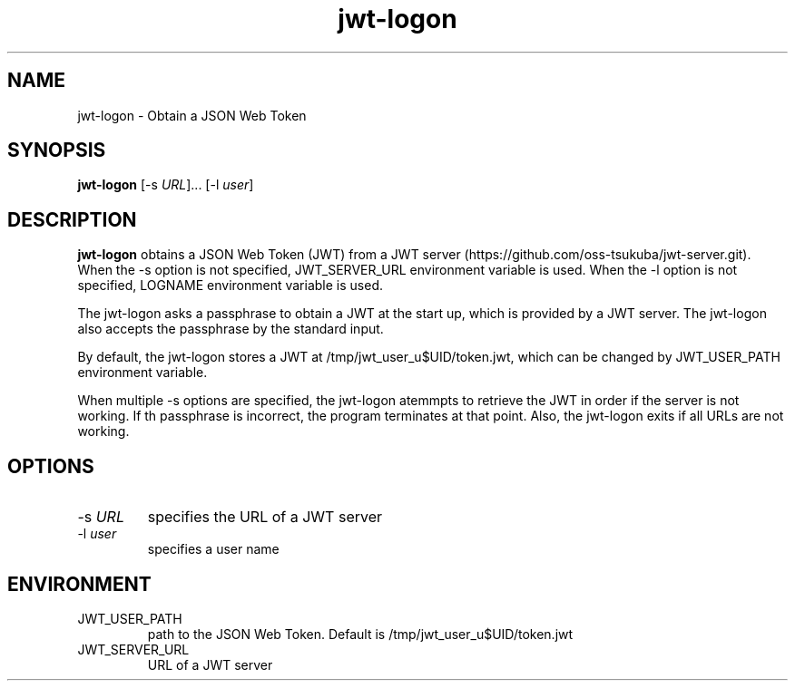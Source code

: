 .\" Automatically generated by Pandoc 2.9.2.1
.\"
.TH "jwt-logon" "1" "September 2, 2023" "" ""
.hy
.SH NAME
.PP
jwt-logon - Obtain a JSON Web Token
.SH SYNOPSIS
.PP
\f[B]jwt-logon\f[R] [-s \f[I]URL\f[R]]\&... [-l \f[I]user\f[R]]
.SH DESCRIPTION
.PP
\f[B]jwt-logon\f[R] obtains a JSON Web Token (JWT) from a JWT
server (https://github.com/oss-tsukuba/jwt-server.git).
When the -s option is not specified, JWT_SERVER_URL environment variable
is used.
When the -l option is not specified, LOGNAME environment variable is
used.
.PP
The jwt-logon asks a passphrase to obtain a JWT at the start up, which
is provided by a JWT server.
The jwt-logon also accepts the passphrase by the standard input.
.PP
By default, the jwt-logon stores a JWT at /tmp/jwt_user_u$UID/token.jwt,
which can be changed by JWT_USER_PATH environment variable.
.PP
When multiple -s options are specified, the jwt-logon atemmpts to
retrieve the JWT in order if the server is not working.
If th passphrase is incorrect, the program terminates at that point.
Also, the jwt-logon exits if all URLs are not working.
.SH OPTIONS
.TP
-s \f[I]URL\f[R]
specifies the URL of a JWT server
.TP
-l \f[I]user\f[R]
specifies a user name
.SH ENVIRONMENT
.TP
JWT_USER_PATH
path to the JSON Web Token.
Default is /tmp/jwt_user_u$UID/token.jwt
.TP
JWT_SERVER_URL
URL of a JWT server
